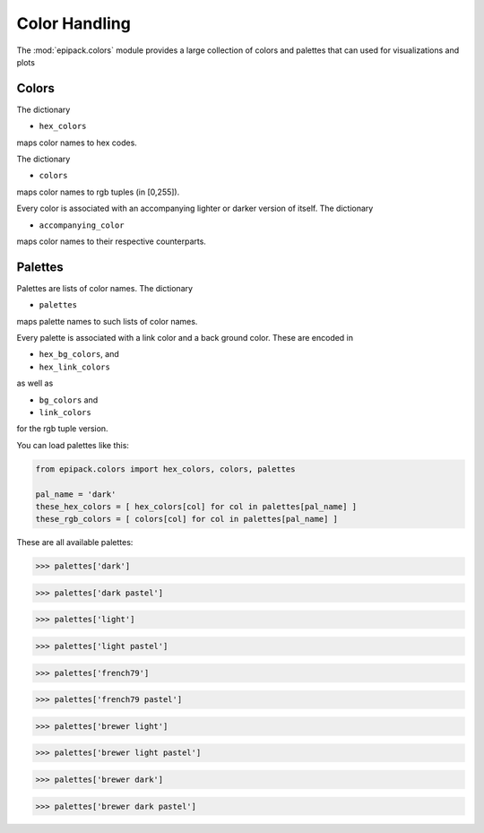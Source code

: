 Color Handling
==============

The :mod:`epipack.colors` module provides
a large collection of colors and palettes
that can used for visualizations and plots

Colors 
------

The dictionary

- ``hex_colors``

maps color names to hex codes.

The dictionary

- ``colors``

maps color names to rgb tuples (in [0,255]).

Every color is associated with an accompanying
lighter or darker version of itself. The
dictionary

- ``accompanying_color``

maps color names to their respective counterparts.

Palettes
--------

Palettes are lists of color names.
The dictionary 

- ``palettes``

maps palette names to such lists
of color names.

Every palette is associated with 
a link color and a back ground color.
These are encoded in 

- ``hex_bg_colors``, and
- ``hex_link_colors``

as well as 

- ``bg_colors`` and
- ``link_colors``

for the rgb tuple version.

You can load palettes like this:

.. code:: python

    from epipack.colors import hex_colors, colors, palettes

    pal_name = 'dark'
    these_hex_colors = [ hex_colors[col] for col in palettes[pal_name] ]
    these_rgb_colors = [ colors[col] for col in palettes[pal_name] ]
    
These are all available palettes:

.. code:: python

    >>> palettes['dark']

.. image:: color_media/00.png
    :width: 70%

.. code:: python

    >>> palettes['dark pastel']

.. image:: color_media/01.png
    :width: 70%

.. code:: python

    >>> palettes['light']

.. image:: color_media/02.png
    :width: 70%

.. code:: python

    >>> palettes['light pastel']

.. image:: color_media/03.png
    :width: 70%

.. code:: python

    >>> palettes['french79']

.. image:: color_media/04.png
    :width: 70%

.. code:: python

    >>> palettes['french79 pastel']

.. image:: color_media/05.png
    :width: 70%

.. code:: python

    >>> palettes['brewer light']

.. image:: color_media/06.png
    :width: 70%

.. code:: python

    >>> palettes['brewer light pastel']

.. image:: color_media/07.png
    :width: 70%

.. code:: python

    >>> palettes['brewer dark']

.. image:: color_media/08.png
    :width: 70%

.. code:: python

    >>> palettes['brewer dark pastel']

.. image:: color_media/09.png
    :width: 70%

